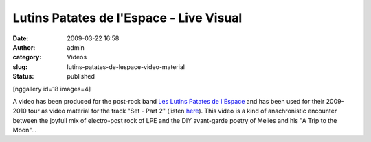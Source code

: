 Lutins Patates de l'Espace - Live Visual
########################################
:date: 2009-03-22 16:58
:author: admin
:category: Videos
:slug: lutins-patates-de-lespace-video-material
:status: published

[nggallery id=18 images=4]

A video has been produced for the post-rock band `Les Lutins Patates de
l'Espace <http://www.patateland.com/>`__ and has been used for their
2009-2010 tour as video material for the track "Set - Part 2" (listen
`here <http://www.patateland.com/kill-me-when-im-dead/player.html>`__).
This video is a kind of anachronistic encounter between the joyfull mix
of electro-post rock of LPE and the DIY avant-garde poetry of Melies and
his "A Trip to the Moon"...
